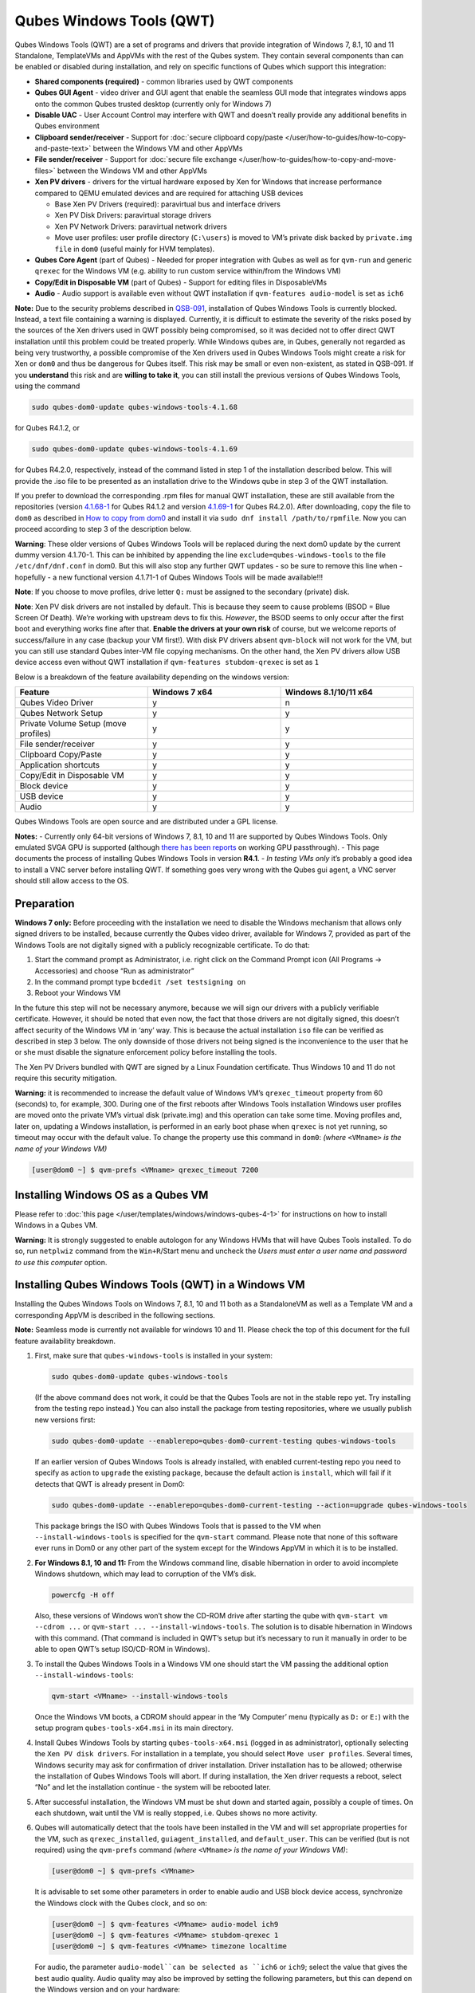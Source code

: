 =========================
Qubes Windows Tools (QWT)
=========================


Qubes Windows Tools (QWT) are a set of programs and drivers that provide
integration of Windows 7, 8.1, 10 and 11 Standalone, TemplateVMs and
AppVMs with the rest of the Qubes system. They contain several
components than can be enabled or disabled during installation, and rely
on specific functions of Qubes which support this integration:

- **Shared components (required)** - common libraries used by QWT
  components

- **Qubes GUI Agent** - video driver and GUI agent that enable the
  seamless GUI mode that integrates windows apps onto the common Qubes
  trusted desktop (currently only for Windows 7)

- **Disable UAC** - User Account Control may interfere with QWT and
  doesn’t really provide any additional benefits in Qubes environment

- **Clipboard sender/receiver** - Support for :doc:`secure clipboard copy/paste </user/how-to-guides/how-to-copy-and-paste-text>` between the Windows VM and other
  AppVMs

- **File sender/receiver** - Support for :doc:`secure file exchange </user/how-to-guides/how-to-copy-and-move-files>` between the Windows VM and other
  AppVMs

- **Xen PV drivers** - drivers for the virtual hardware exposed by Xen
  for Windows that increase performance compared to QEMU emulated
  devices and are required for attaching USB devices

  - Base Xen PV Drivers (required): paravirtual bus and interface
    drivers

  - Xen PV Disk Drivers: paravirtual storage drivers

  - Xen PV Network Drivers: paravirtual network drivers

  - Move user profiles: user profile directory (``C:\users``) is moved
    to VM’s private disk backed by ``private.img file`` in ``dom0``
    (useful mainly for HVM templates).



- **Qubes Core Agent** (part of Qubes) - Needed for proper integration
  with Qubes as well as for ``qvm-run`` and generic ``qrexec`` for the
  Windows VM (e.g. ability to run custom service within/from the
  Windows VM)

- **Copy/Edit in Disposable VM** (part of Qubes) - Support for editing
  files in DisposableVMs

- **Audio** - Audio support is available even without QWT installation
  if ``qvm-features audio-model`` is set as ``ich6``



**Note:** Due to the security problems described in
`QSB-091 <https://github.com/QubesOS/qubes-secpack/blob/master/QSBs/qsb-091-2023.txt>`__,
installation of Qubes Windows Tools is currently blocked. Instead, a
text file containing a warning is displayed. Currently, it is difficult
to estimate the severity of the risks posed by the sources of the Xen
drivers used in QWT possibly being compromised, so it was decided not to
offer direct QWT installation until this problem could be treated
properly. While Windows qubes are, in Qubes, generally not regarded as
being very trustworthy, a possible compromise of the Xen drivers used in
Qubes Windows Tools might create a risk for Xen or ``dom0`` and thus be
dangerous for Qubes itself. This risk may be small or even non-existent,
as stated in QSB-091. If you **understand** this risk and are **willing to take it**, you can still install the previous versions of Qubes
Windows Tools, using the command

.. code:: bash

      sudo qubes-dom0-update qubes-windows-tools-4.1.68



for Qubes R4.1.2, or

.. code:: bash

      sudo qubes-dom0-update qubes-windows-tools-4.1.69



for Qubes R4.2.0, respectively, instead of the command listed in step 1
of the installation described below. This will provide the .iso file to
be presented as an installation drive to the Windows qube in step 3 of
the QWT installation.

If you prefer to download the corresponding .rpm files for manual QWT
installation, these are still available from the repositories (version
`4.1.68-1 <https://yum.qubes-os.org/r4.1/current/dom0/fc32/rpm/qubes-windows-tools-4.1.68-1.noarch.rpm>`__
for Qubes R4.1.2 and version
`4.1.69-1 <https://yum.qubes-os.org/r4.2/current/dom0/fc37/rpm/qubes-windows-tools-4.1.69-1.fc37.noarch.rpm>`__
for Qubes R4.2.0). After downloading, copy the file to ``dom0`` as
described in `How to copy from dom0 <https://www.qubes-os.org/doc/how-to-copy-from-dom0/#copying-to-dom0>`__
and install it via ``sudo dnf install /path/to/rpmfile``. Now you can
proceed according to step 3 of the description below.

**Warning**: These older versions of Qubes Windows Tools will be
replaced during the next dom0 update by the current dummy version
4.1.70-1. This can be inhibited by appending the line
``exclude=qubes-windows-tools`` to the file ``/etc/dnf/dnf.conf`` in
dom0. But this will also stop any further QWT updates - so be sure to
remove this line when - hopefully - a new functional version 4.1.71-1 of
Qubes Windows Tools will be made available!!!

**Note**: If you choose to move profiles, drive letter ``Q:`` must be
assigned to the secondary (private) disk.

**Note**: Xen PV disk drivers are not installed by default. This is
because they seem to cause problems (BSOD = Blue Screen Of Death). We’re
working with upstream devs to fix this. *However*, the BSOD seems to
only occur after the first boot and everything works fine after that.
**Enable the drivers at your own risk** of course, but we welcome
reports of success/failure in any case (backup your VM first!). With
disk PV drivers absent ``qvm-block`` will not work for the VM, but you
can still use standard Qubes inter-VM file copying mechanisms. On the
other hand, the Xen PV drivers allow USB device access even without QWT
installation if ``qvm-features stubdom-qrexec`` is set as ``1``

Below is a breakdown of the feature availability depending on the
windows version:

.. list-table:: 
   :widths: 35 35 35 
   :align: center
   :header-rows: 1

   * - Feature
     - Windows 7 x64
     - Windows 8.1/10/11 x64
   * - Qubes Video Driver
     - y
     - n
   * - Qubes Network Setup
     - y
     - y
   * - Private Volume Setup (move profiles)
     - y
     - y
   * - File sender/receiver
     - y
     - y
   * - Clipboard Copy/Paste
     - y
     - y
   * - Application shortcuts
     - y
     - y
   * - Copy/Edit in Disposable VM
     - y
     - y
   * - Block device
     - y
     - y
   * - USB device
     - y
     - y
   * - Audio
     - y
     - y
   


Qubes Windows Tools are open source and are distributed under a GPL
license.

**Notes:** - Currently only 64-bit versions of Windows 7, 8.1, 10 and 11
are supported by Qubes Windows Tools. Only emulated SVGA GPU is
supported (although `there has been reports <https://groups.google.com/forum/#!topic/qubes-users/cmPRMOkxkdA>`__
on working GPU passthrough). - This page documents the process of
installing Qubes Windows Tools in version **R4.1**. - *In testing VMs only* it’s probably a good idea to install a VNC server before
installing QWT. If something goes very wrong with the Qubes gui agent, a
VNC server should still allow access to the OS.

Preparation
-----------


**Windows 7 only:** Before proceeding with the installation we need to
disable the Windows mechanism that allows only signed drivers to be
installed, because currently the Qubes video driver, available for
Windows 7, provided as part of the Windows Tools are not digitally
signed with a publicly recognizable certificate. To do that:

1. Start the command prompt as Administrator, i.e. right click on the
   Command Prompt icon (All Programs -> Accessories) and choose “Run as
   administrator”

2. In the command prompt type ``bcdedit /set testsigning on``

3. Reboot your Windows VM



In the future this step will not be necessary anymore, because we will
sign our drivers with a publicly verifiable certificate. However, it
should be noted that even now, the fact that those drivers are not
digitally signed, this doesn’t affect security of the Windows VM in
‘any’ way. This is because the actual installation ``iso`` file can be
verified as described in step 3 below. The only downside of those
drivers not being signed is the inconvenience to the user that he or she
must disable the signature enforcement policy before installing the
tools.

The Xen PV Drivers bundled with QWT are signed by a Linux Foundation
certificate. Thus Windows 10 and 11 do not require this security
mitigation.

**Warning:** it is recommended to increase the default value of Windows
VM’s ``qrexec_timeout`` property from 60 (seconds) to, for example, 300.
During one of the first reboots after Windows Tools installation Windows
user profiles are moved onto the private VM’s virtual disk (private.img)
and this operation can take some time. Moving profiles and, later on,
updating a Windows installation, is performed in an early boot phase
when ``qrexec`` is not yet running, so timeout may occur with the
default value. To change the property use this command in ``dom0``:
*(where* ``<VMname>`` *is the name of your Windows VM)*

.. code:: bash

      [user@dom0 ~] $ qvm-prefs <VMname> qrexec_timeout 7200



Installing Windows OS as a Qubes VM
-----------------------------------


Please refer to :doc:`this page </user/templates/windows/windows-qubes-4-1>` for instructions on
how to install Windows in a Qubes VM.

**Warning:** It is strongly suggested to enable autologon for any
Windows HVMs that will have Qubes Tools installed. To do so, run
``netplwiz`` command from the ``Win+R``/Start menu and uncheck the
*Users must enter a user name and password to use this computer* option.

Installing Qubes Windows Tools (QWT) in a Windows VM
----------------------------------------------------


Installing the Qubes Windows Tools on Windows 7, 8.1, 10 and 11 both as
a StandaloneVM as well as a Template VM and a corresponding AppVM is
described in the following sections.

**Note:** Seamless mode is currently not available for windows 10 and
11. Please check the top of this document for the full feature
availability breakdown.

1. First, make sure that ``qubes-windows-tools`` is installed in your
   system:

   .. code:: bash

         sudo qubes-dom0-update qubes-windows-tools


   (If the above command does not work, it could be that the Qubes
   Tools are not in the stable repo yet. Try installing from the
   testing repo instead.)
   You can also install the package from testing repositories, where we
   usually publish new versions first:

   .. code:: bash

         sudo qubes-dom0-update --enablerepo=qubes-dom0-current-testing qubes-windows-tools


   If an earlier version of Qubes Windows Tools is already installed,
   with enabled current-testing repo you need to specify as action to
   ``upgrade`` the existing package, because the default action is
   ``install``, which will fail if it detects that QWT is already
   present in Dom0:

   .. code:: bash

         sudo qubes-dom0-update --enablerepo=qubes-dom0-current-testing --action=upgrade qubes-windows-tools


   This package brings the ISO with Qubes Windows Tools that is passed
   to the VM when ``--install-windows-tools`` is specified for the
   ``qvm-start`` command. Please note that none of this software ever
   runs in Dom0 or any other part of the system except for the Windows
   AppVM in which it is to be installed.

2. **For Windows 8.1, 10 and 11:** From the Windows command line,
   disable hibernation in order to avoid incomplete Windows shutdown,
   which may lead to corruption of the VM’s disk.

   .. code:: bash

         powercfg -H off


   Also, these versions of Windows won’t show the CD-ROM drive after
   starting the qube with ``qvm-start vm --cdrom ...`` or
   ``qvm-start ... --install-windows-tools``. The solution is to
   disable hibernation in Windows with this command. (That command is
   included in QWT’s setup but it’s necessary to run it manually in
   order to be able to open QWT’s setup ISO/CD-ROM in Windows).

3. To install the Qubes Windows Tools in a Windows VM one should start
   the VM passing the additional option ``--install-windows-tools``:

   .. code:: bash

         qvm-start <VMname> --install-windows-tools


   Once the Windows VM boots, a CDROM should appear in the ‘My
   Computer’ menu (typically as ``D:`` or ``E:``) with the setup
   program ``qubes-tools-x64.msi`` in its main directory.

4. Install Qubes Windows Tools by starting ``qubes-tools-x64.msi``
   (logged in as administrator), optionally selecting the
   ``Xen PV disk drivers``. For installation in a template, you should
   select ``Move user profiles``.
   |QWT_install_select|
   Several times, Windows security may ask for confirmation of driver
   installation. Driver installation has to be allowed; otherwise the
   installation of Qubes Windows Tools will abort.
   |QWT_install_driver|
   If during installation, the Xen driver requests a reboot, select
   “No” and let the installation continue - the system will be rebooted
   later.
   |QWT_install_no_restart|

5. After successful installation, the Windows VM must be shut down and
   started again, possibly a couple of times. On each shutdown, wait
   until the VM is really stopped, i.e. Qubes shows no more activity.

6. Qubes will automatically detect that the tools have been installed
   in the VM and will set appropriate properties for the VM, such as
   ``qrexec_installed``, ``guiagent_installed``, and ``default_user``.
   This can be verified (but is not required) using the ``qvm-prefs``
   command *(where* ``<VMname>`` *is the name of your Windows VM)*:

   .. code:: bash

         [user@dom0 ~] $ qvm-prefs <VMname>


   It is advisable to set some other parameters in order to enable
   audio and USB block device access, synchronize the Windows clock
   with the Qubes clock, and so on:

   .. code:: bash

         [user@dom0 ~] $ qvm-features <VMname> audio-model ich9
         [user@dom0 ~] $ qvm-features <VMname> stubdom-qrexec 1
         [user@dom0 ~] $ qvm-features <VMname> timezone localtime


   For audio, the parameter ``audio-model``can be selected as
   ``ich6`` or ``ich9``; select the value that gives the best audio
   quality. Audio quality may also be improved by setting the following
   parameters, but this can depend on the Windows version and on your
   hardware:

   .. code:: bash

         [user@dom0 ~] $ qvm-features <VMname> timer-period 1000
         [user@dom0 ~] $ qvm-features <VMname> out.latency 10000
         [user@dom0 ~] $ qvm-features <VMname> out.buffer-length 4000


   With the value ``localtime`` the dom0 ``timezone`` will be provided
   to virtual hardware, effectively setting the Windows clock to that
   of Qubes. With a digit value (negative or positive) the guest clock
   will have an offset (in seconds) applied relative to UTC.

7. Reboot Windows. If the VM starts, but does not show any window then
   shutdown Windows from the Qube manager, wait until it has really
   stopped, and reboot Windows once more.

8. Now the system should be up, with QWT running correctly.

9. **Windows 7 only:** Optionally enable seamless mode on VM startup.
   This can be done by setting appropriate values in the Windows
   registry:

   - Start the command prompt as administrator, i.e. right click on
     the Command Prompt icon (All Programs -> Accessories) and choose
     “Run as administrator”

   - In the command prompt type ``regedit``

   - In the registry editor, position to the key
     ``\HKEY_LOCAL_MACHINE\Software\Invisible Things Lab\Qubes Tools\``

   - Change the value ``SeamlessMode`` from 0 to 1

   - Position to the key
     ``\HKEY_LOCAL_MACHINE\Software\Invisible Things Lab\Qubes Tools\qga\``

   - Change the value ``SeamlessMode`` from 0 to 1

   - Terminate the registry editor.


   After the next boot, the VM will start in seamless mode.
   If Windows is used in a TemplateVM / AppVM combination, this
   registry fix has to be applied to the TemplateVM, as the ``HKLM``
   registry key belongs to the template-based part of the registry.

10. Lastly to enable file copy operations to a Windows VM, the
    ``default_user`` property of this VM should be set to the
    ``<username>`` that you use to login to the Windows VM. This can be
    done via the following command on a ``dom0`` terminal: *(where*
    ``<VMname>`` *is the name of your Windows VM)*
    ``[user@dom0 ~] $ qvm-prefs <VMname> default_user <username>``



**Warning:** If this property is not set or set to a wrong value, files
copied to this VM are stored in the folder

.. code:: bash

      C:\Windows\System32\config\systemprofile\Documents\QubesIncoming\<source_VM>



If the target VM is an AppVM, this has the consequence that the files
are stored in the corresponding TemplateVM and so are lost on AppVM
shutdown.

Xen PV drivers and Qubes Windows Tools
--------------------------------------


Installing Xen’s PV drivers in the VM will lower its resources usage
when using network and/or I/O intensive applications, but *may* come at
the price of system stability (although Xen’s PV drivers on a Windows VM
are usually very stable). They can be installed as an optional part of
Qubes Windows Tools (QWT), which bundles Xen’s PV drivers.

**Notes** about using Xen’s VBD (storage) PV driver: - **Windows 7:**
Installing the driver requires a fully updated VM or else you’ll likely
get a BSOD (“Blue Screen Of Death”) and a VM in a difficult to fix
state. Updating Windows takes *hours* and for casual usage there isn’t
much of a performance between the disk PV driver and the default one; so
there is likely no need to go through the lengthy Windows Update process
if your VM doesn’t have access to untrusted networks and if you don’t
use I/O intensive apps or attach block devices. If you plan to update
your newly installed Windows VM it is recommended that you do so
*before* installing Qubes Windows Tools. Installing the driver will
probably cause Windows 7 activation to become invalid, but the
activation can be restored using the Microsoft telephone activation
method. - The option to install the storage PV driver is disabled by
default in Qubes Windows Tools - In case you already had QWT installed
without the storage PV driver and you then updated the VM, you may then
install the driver by again starting the QWT installer and selecting the
change option.

Using Windows AppVMs in seamless mode
-------------------------------------


**Note:** This feature is only available for Windows 7

Once you start a Windows-based AppVM with Qubes Tools installed, you can
easily start individual applications from the VM (note the ``-a`` switch
used here, which will auto-start the VM if it is not running):

.. code:: bash

      [user@dom0 ~] $ qvm-run -a my-win-appvm explorer.exe



|windows-seamless-4.png| |windows-seamless-1.png|

Also, the inter-VM services work as usual – e.g. to request opening a
document or URL in the Windows AppVM from another VM:

.. code:: bash

      [user@dom0 ~] $ qvm-open-in-vm my-win-appvm roadmap.pptx
      
      [user@dom0 ~]$ qvm-open-in-vm my-win-appvm https://invisiblethingslab.com


… just like in the case of Linux AppVMs. Of course all those operations
are governed by central policy engine running in Dom0 – if the policy
doesn’t contain explicit rules for the source and/or target AppVM, the
user will be asked whether to allow or deny the operation.

Inter-VM file copy and clipboard works for Windows AppVMs the same way
as for Linux AppVM (except that we don’t provide a command line wrapper,
``qvm-copy-to-vm`` in Windows VMs) – to copy files from Windows AppVMs
just right-click on the file in Explorer, and choose: Send To-> Other
AppVM.

To simulate Ctrl-Alt-Delete in the HVM (SAS, Secure Attention Sequence),
press Ctrl-Alt-Home while having any window of this VM in the
foreground.

|windows-seamless-7.png|

**Changing between seamless and full desktop mode**

You can switch between seamless and “full desktop” mode for Windows HVMs
in their settings in Qubes Manager. The latter is the default.

Using template-based Windows AppVMs
-----------------------------------


Qubes allows HVM VMs to share a common root filesystem from a select
Template VM, just as for Linux AppVMs. This mode is not limited to
Windows AppVMs, and can be used for any HVM (e.g. FreeBSD running in a
HVM).

In order to create an HVM TemplateVM, the type “TemplateVM” has to be
selected on creating the VM. Then set memory as appropriate, and install
the Windows OS (or any other OS) into this template the same way as you
would install it into a normal HVM – please see instructions on :doc:`this page </user/advanced-topics/standalones-and-hvms>`.

If you use this Template as it is, then any HVMs that use it will
effectively be DisposableVMs - the User directory will be wiped when the
HVM is closed down.

If you want to retain the User directory between reboots, then it would
make sense to store the ``C:\Users`` directory on the 2nd disk which is
automatically exposed by Qubes to all HVMs. This 2nd disk is backed by
the ``private.img`` file in the AppVMs’ and is not reset upon AppVMs
reboot, so the user’s directories and profiles would survive the AppVMs
reboot, unlike the “root” filesystem which will be reverted to the
“golden image” from the Template VM automatically. To facilitate such
separation of user profiles, Qubes Windows Tools provide an option to
automatically move ``C:\Users`` directory to the 2nd disk backed by
``private.img``. It’s a selectable feature of the installer. For Windows
7, it requires the private disk to be renamed to ``Q:`` before QWT
installation (see above); for Windows 8.1, 10 and 11, this renaming
occurs during QWT installation automatically. If that feature is
selected during installation, completion of the process requires two
reboots:

- The private disk is initialized and formatted on the first reboot
  after tools installation. It can’t be done **during** the
  installation because Xen mass storage drivers are not yet active.

- User profiles are moved to the private disk on the next reboot after
  the private disk is initialized. Reboot is required because the
  “mover utility” runs very early in the boot process so OS can’t yet
  lock any files in there. This can take some time depending on the
  profiles’ size and because the GUI agent is not yet active dom0/Qubes
  Manager may complain that the AppVM failed to boot. That’s a false
  alarm (you can increase the AppVM’s default boot timeout using
  ``qvm-prefs``), the VM should appear “green” in Qubes Manager shortly
  after.



It also makes sense to disable Automatic Updates for all the
template-based AppVMs – of course this should be done in the Template
VM, not in individual AppVMs, because the system-wide settings are
stored in the root filesystem (which holds the system-wide registry
hives). Then, periodically check for updates in the Template VM and the
changes will be carried over to any child AppVMs.

Once the template has been created and installed it is easy to create
AppVMs based on it, by selecting the type “AppVM” and a suitable
template.

Using Windows disposables
-------------------------


Windows qubes can be used as disposables, like any other Linux-based
qubes. On creating a template for Windows disposables, certain
preparations have to be executed:

- Create an AppVM based on a Windows TemplateVM.

- Start this AppVM and insert a link to the command prompt executable
  in the ``Autostart`` directory of the Windows menu tree:

  - **For Windows 7:**

    - If the Windows qube started in seamless mode, hit the Windows
      keyboard key while the cursor is positioned in a window of this
      VM. In non-seamless mode, klick on the Start button. In both
      cases, the Windows menu will be displayed.

    - Position into the ``Autostart`` submenu.



  - **For Windows 8.1, 10 or 11:**

    - Type Win+R to open the execution Prompt.

    - Type ``shell:startup``.

    - An explorer window will open, which is positioned to the
      ``Autostart`` folder.



  - Right-click and select the option “New -> Link”.

  - Select ``C:\Windows\System32\CMD.exe`` as executable.

  - Name the link, e.g. as ``Command Prompt``.

  - Close the Window with ``OK``.

  - Shut down this AppVM.



- In the Qube Manager, refresh the applications of the newly created
  AppVM and select those applications that you want to make available
  from the disposable. Alternatively, in dom0 execute the command
  ``qvm-sync-appmenus <VMname>``, *where* ``<VMname>`` *is the name of your windows qube*.

- In the Qube Manager, go to the “Advanced” tab and enable the option
  ``Disposable template`` for your Windows qube. Alternatively, in dom0
  execute the commands ``qvm-prefs <VMname> template_for_dispvms True``
  and ``qvm-features <VMname> appmenus-dispvm 1``.

- Click ``Apply``.

- Still in the Advanced tab, select your Windows qube as its own
  ``Default disposable template``. Alternatively, in dom0 execute the
  command ``qvm-prefs <VMname> default_dispvm <VMname>``.

- Close the Qube Manager by clicking ``OK``.



Now you should have a menu ``Disposable: <VMname>`` containing the
applications that can be started in a disposable Windows VM. If you set
the newly created and configured Windows VM as
``Default disposable template`` for any other Windows- (or Linux-) based
qube, this qube can use the Windows-based dispvm like any other
disposable.

For further information on usage of disposables, see :doc:`How to use disposables </user/how-to-guides/how-to-use-disposables>`.

**Caution:** *If a Windows-based disposable is used from another qube via the* ``Open/Edit in DisposableVM`` *command, this disposable may not close automatically, due to the command prompt window still running in this dispvm. In this case, the disposable has to be shut down manually.*

Installation logs
-----------------


If the install process fails or something goes wrong during it, include
the installation logs in your bug report. They are created in the
``%TEMP%`` directory, by default ``<user profile>\AppData\Local\Temp``.
There are two text files, one small and one big, with names starting
with ``Qubes_Windows_Tools``.

Uninstalling QWT is supported. After uninstalling you need to manually
enable the DHCP Client Windows service, or set IP settings yourself to
restore network access.

Configuration
-------------


Various aspects of Qubes Windows Tools (QWT) can be configured through
the registry. The main configuration key is located in
``HKEY_LOCAL_MACHINE\SOFTWARE\Invisible Things Lab\Qubes Tools``.
Configuration values set on this level are global to all QWT components.
It’s possible to override global values with component-specific keys,
this is useful mainly for setting log verbosity for troubleshooting.
Possible configuration values are:

.. list-table:: 
   :widths: 11 11 11 11 
   :align: center
   :header-rows: 1

   * - Name
     - Type
     - Description
     - Default value
   * - LogDir
     - String
     - Directory where logs are created
     - c:\Program Files\Invisible Things Lab\Qubes Tools\log
   * - LogLevel
     - DWORD
     - Log verbosity (see below)
     - 2 (INFO)
   * - Log Retention
     - DWORD
     - Maximum age of log files (in seconds), older logs are automatically deleted
     - 604800 (7 days)
   


Possible log levels:

.. list-table:: 
   :widths: 11 11 11 
   :align: center
   :header-rows: 1

   * - Level
     - Title
     - Description
   * - 1
     - Error
     - Serious errors that most likely cause irrecoverable failures
   * - 2
     - Warning
     - Unexpected but non-fatal events
   * - 3
     - Info
     - Useful information (default)
   * - 4
     - Debug
     - Internal state dumps for troubleshooting
   * - 5
     - Verbose
     - Trace most function calls
   


Debug and Verbose levels can generate large volume of logs and are
intended for development/troubleshooting only.

To override global settings for a specific component, create a new key
under the root key mentioned above and name it as the executable name,
without ``.exe`` extension.

Component-specific settings currently available:

.. list-table:: 
   :widths: 9 9 9 9 9 
   :align: center
   :header-rows: 1

   * - Co mponent
     - Se tting
     - Type
     - Description
     - Default value
   * - qga
     - Dis ableC ursor
     - DWORD
     - Disable cursor in the VM. Useful for integration with Qubes desktop so you don’t see two cursors. Can be disabled if you plan to use the VM through a remote desktop connection of some sort. Needs gui agent restart to apply change (locking OS/logoff should be enough since qga is restarted on desktop change).
     - 1
   


Troubleshooting
---------------


If the VM is inaccessible (doesn’t respond to qrexec commands, gui is
not functioning), try to boot it in safe mode:

- ``[user@dom0 ~] $ qvm-start --debug <VMname>``

- Enable boot options and select Safe Mode (method depends on the
  Windows version; optionally with networking)



Safe Mode should at least give you access to logs (see above).

**Please include appropriate logs when reporting bugs/problems.** Logs
contain the QWT version. If the OS crashes (BSOD) please include the
BSOD code and parameters in your bug report. The BSOD screen should be
visible if you run the VM in debug mode (``qvm-start --debug vmname``).
If it’s not visible or the VM reboots automatically, try to start
Windows in safe mode (see above) and 1) disable automatic restart on
BSOD (Control Panel - System - Advanced system settings - Advanced -
Startup and recovery), 2) check the system event log for BSOD events. If
you can, send the ``memory.dmp`` dump file from ``C:\Windows``.

Xen logs in dom0 (``/var/log/xen/console/guest-*``) are also useful as
they contain pvdrivers diagnostic output.

If a specific component is malfunctioning, you can increase its log
verbosity as explained above to get more troubleshooting information.
Below is a list of components:

.. list-table:: 
   :widths: 32 32 
   :align: center
   :header-rows: 1

   * - Component
     - Description
   * - qrexec-agent
     - Responsible for most communication with Qubes (dom0 and other domains), secure clipboard, file copying, qrexec services.
   * - qrexec-wrapper
     - Helper executable that’s responsible for launching qrexec services, handling their I/O and vchan communication.
   * - qrexec-client-vm
     - Used for communications by the qrexec protocol.
   * - qga
     - Gui agent.
   * - QgaWatchdog
     - Service that monitors session/desktop changes (logon/logoff/locking/UAC…) and simulates SAS sequence (Ctrl-Alt-Del).
   * - qubesdb-daemon
     - Service for accessing Qubes configuration database.
   * - network-setup
     - Service that sets up network parameters according to VM’s configuration.
   * - prepare-volume
     - Utility that initializes and formats the disk backed by private.img file. It’s registered to run on next system boot during QWT setup, if that feature is selected (it can’t run during the setup because Xen block device drivers are not yet active). It in turn registers move-profiles (see below) to run at early boot.
   * - relocate-dir
     - Utility that moves user profiles directory to the private disk. It’s registered as an early boot native executable (similar to chkdsk) so it can run before any profile files are opened by some other process. Its log is in a fixed location: C:\move-profiles.log (it can’t use our common logger library so none of the log settings apply).
   


If there are network-related issues, the qube doesn’t resolve DNS and
has trouble accessing the Internet, this might be an issue with the PV
Network Drivers.

In this case it’s recommended that the PV Network Drivers be unchecked
during installation of Qubes Windows Tools as seen in the screenshot
below.

|QWT_no_PV_network|

Updates
-------


When we publish a new QWT version, it’s usually pushed to the
``current-testing`` or ``unstable`` repository first. To use versions
from current-testing, run this in dom0:

.. code:: bash

      [user@dom0 ~] $ sudo qubes-dom0-update --enablerepo=qubes-dom0-current-testing qubes-windows-tools



That command will download a new QWT ``iso`` file from the testing
repository. It goes without saying that you should **backup your VMs**
before installing anything from testing repos.

.. |QWT_install_select| image:: /attachment/doc/QWT_install_select.png
   

.. |QWT_install_driver| image:: /attachment/doc/QWT_install_driver.png
   

.. |QWT_install_no_restart| image:: /attachment/doc/QWT_install_no_restart.png
   

.. |windows-seamless-4.png| image:: /attachment/doc/windows-seamless-4.png
   

.. |windows-seamless-1.png| image:: /attachment/doc/windows-seamless-1.png
   

.. |windows-seamless-7.png| image:: /attachment/doc/windows-seamless-7.png
   

.. |QWT_no_PV_network| image:: /attachment/doc/QWT_no_PV_network.png
   

